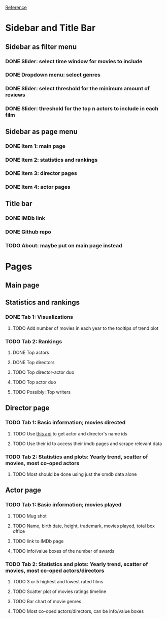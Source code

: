 [[https://shiny.rstudio.com/gallery/movie-explorer.html][Reference]]
* Sidebar and Title Bar
** Sidebar as filter menu
*** DONE Slider: select time window for movies to include
*** DONE Dropdown menu: select genres
*** DONE Slider: select threshold for the minimum amount of reviews
*** DONE Slider: threshold for the top n actors to include in each film
** Sidebar as page menu
*** DONE Item 1: main page
*** DONE Item 2: statistics and rankings
*** DONE Item 3: director pages
*** DONE Item 4: actor pages
** Title bar
*** DONE IMDb link
*** DONE Github repo
*** TODO About: maybe put on main page instead
* Pages
** Main page
** Statistics and rankings
*** DONE Tab 1: Visualizations
**** TODO Add number of movies in each year to the tooltips of trend plot
*** TODO Tab 2: Rankings
**** DONE Top actors
**** DONE Top directors
**** TODO Top director-actor duo
**** TODO Top actor duo
**** TODO Possibly: Top writers
** Director page
*** TODO Tab 1: Basic information; movies directed
**** TODO Use [[http://www.imdb.com/xml/find?json=1&nr=1&nm=on&q=quentin+tarantino][this api]] to get actor and director's name ids
**** TODO Use their id to access their imdb pages and scrape relevant data
*** TODO Tab 2: Statistics and plots: Yearly trend, scatter of movies, most co-oped actors
**** TODO Most should be done using just the omdb data alone
** Actor page
*** TODO Tab 1: Basic information; movies played 
**** TODO Mug shot
**** TODO Name, birth date, height, trademark, movies played, total box office
**** TODO link to IMDb page
**** TODO info/value boxes of the number of awards
*** TODO Tab 2: Statistics and plots: Yearly trend, scatter of movies, most co-oped actors/directors
**** TODO 3 or 5 highest and lowest rated films
**** TODO Scatter plot of movies ratings timeline
**** TODO Bar chart of movie genres
**** TODO Most co-oped actors/directors, can be info/value boxes
